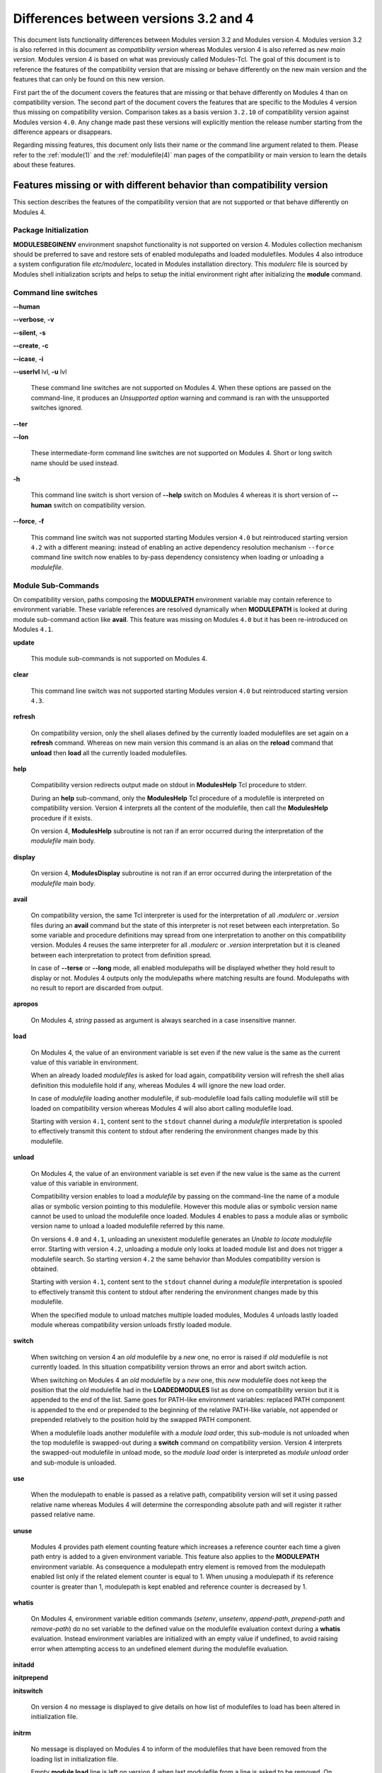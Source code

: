 .. _diff_v3_v4:

Differences between versions 3.2 and 4
======================================

This document lists functionality differences between Modules version 3.2 and Modules version 4. Modules version 3.2 is also referred in this document as *compatibility version* whereas Modules version 4 is also referred as *new main version*. Modules version 4 is based on what was previously called Modules-Tcl. The goal of this document is to reference the features of the compatibility version that are missing or behave differently on the new main version and the features that can only be found on this new version.

First part the of the document covers the features that are missing or that behave differently on Modules 4 than on compatibility version. The second part of the document covers the features that are specific to the Modules 4 version thus missing on compatibility version. Comparison takes as a basis version ``3.2.10`` of compatibility version against Modules version ``4.0``. Any change made past these versions will explicitly mention the release number starting from the difference appears or disappears.

Regarding missing features, this document only lists their name or the command line argument related to them. Please refer to the :ref:`module(1)` and the :ref:`modulefile(4)` man pages of the compatibility or main version to learn the details about these features.


Features missing or with different behavior than compatibility version
----------------------------------------------------------------------

This section describes the features of the compatibility version that are not supported or that behave differently on Modules 4.


Package Initialization
^^^^^^^^^^^^^^^^^^^^^^

**MODULESBEGINENV** environment snapshot functionality is not supported on version 4. Modules collection mechanism should be preferred to save and restore sets of enabled modulepaths and loaded modulefiles. Modules 4 also introduce a system configuration file *etc/modulerc*, located in Modules installation directory. This *modulerc* file is sourced by Modules shell initialization scripts and helps to setup the initial environment right after initializing the **module** command.


Command line switches
^^^^^^^^^^^^^^^^^^^^^

**--human**

**--verbose**, **-v**

**--silent**, **-s**

**--create**, **-c**

**--icase**, **-i**

**--userlvl** lvl, **-u** lvl
 
 These command line switches are not supported on Modules 4. When these options are passed on the command-line, it produces an *Unsupported option* warning and command is ran with the unsupported switches ignored.
 
**--ter**

**--lon**
 
 These intermediate-form command line switches are not supported on Modules 4. Short or long switch name should be used instead.
 
**-h**
 
 This command line switch is short version of **--help** switch on Modules 4 whereas it is short version of **--human** switch on compatibility version.

**--force**, **-f**
 
 This command line switch was not supported starting Modules version ``4.0`` but reintroduced starting version ``4.2`` with a different meaning: instead of enabling an active dependency resolution mechanism ``--force`` command line switch now enables to by-pass dependency consistency when loading or unloading a *modulefile*.


Module Sub-Commands
^^^^^^^^^^^^^^^^^^^
On compatibility version, paths composing the **MODULEPATH** environment variable may contain reference to environment variable. These variable references are resolved dynamically when **MODULEPATH** is looked at during module sub-command action like **avail**. This feature was missing on Modules ``4.0`` but it has been re-introduced on Modules ``4.1``.

**update**

 This module sub-commands is not supported on Modules 4.

**clear**

 This command line switch was not supported starting Modules version ``4.0`` but reintroduced starting version ``4.3``.

**refresh**
 
 On compatibility version, only the shell aliases defined by the currently loaded modulefiles are set again on a **refresh** command. Whereas on new main version this command is an alias on the **reload** command that **unload** then **load** all the currently loaded modulefiles.

**help**
 
 Compatibility version redirects output made on stdout in **ModulesHelp** Tcl procedure to stderr.
 
 During an **help** sub-command, only the **ModulesHelp** Tcl procedure of a modulefile is interpreted on compatibility version. Version 4 interprets all the content of the modulefile, then call the **ModulesHelp** procedure if it exists.
 
 On version 4, **ModulesHelp** subroutine is not ran if an error occurred during the interpretation of the *modulefile* main body.

**display**
 
 On version 4, **ModulesDisplay** subroutine is not ran if an error occurred during the interpretation of the *modulefile* main body.

**avail**
 
 On compatibility version, the same Tcl interpreter is used for the interpretation of all *.modulerc* or *.version* files during an **avail** command but the state of this interpreter is not reset between each interpretation. So some variable and procedure definitions may spread from one interpretation to another on this compatibility version. Modules 4 reuses the same interpreter for all *.modulerc* or *.version* interpretation but it is cleaned between each interpretation to protect from definition spread.
 
 In case of **--terse** or **--long** mode, all enabled modulepaths will be displayed whether they hold result to display or not. Modules 4 outputs only the modulepaths where matching results are found. Modulepaths with no result to report are discarded from output.

**apropos**
 
 On Modules 4, *string* passed as argument is always searched in a case insensitive manner.

**load**
 
 On Modules 4, the value of an environment variable is set even if the new value is the same as the current value of this variable in environment.
 
 When an already loaded *modulefiles* is asked for load again, compatibility version will refresh the shell alias definition this modulefile hold if any, whereas Modules 4 will ignore the new load order.
 
 In case of *modulefile* loading another modulefile, if sub-modulefile load fails calling modulefile will still be loaded on compatibility version whereas Modules 4 will also abort calling modulefile load.

 Starting with version ``4.1``, content sent to the ``stdout`` channel during a *modulefile* interpretation is spooled to effectively transmit this content to stdout after rendering the environment changes made by this modulefile.

**unload**
 
 On Modules 4, the value of an environment variable is set even if the new value is the same as the current value of this variable in environment.
 
 Compatibility version enables to load a *modulefile* by passing on the command-line the name of a module alias or symbolic version pointing to this modulefile. However this module alias or symbolic version name cannot be used to unload the modulefile once loaded. Modules 4 enables to pass a module alias or symbolic version name to unload a loaded modulefile referred by this name.

 On versions ``4.0`` and ``4.1``, unloading an unexistent modulefile generates an *Unable to locate modulefile* error. Starting with version ``4.2``, unloading a module only looks at loaded module list and does not trigger a modulefile search. So starting version ``4.2`` the same behavior than Modules compatibility version is obtained.

 Starting with version ``4.1``, content sent to the ``stdout`` channel during a *modulefile* interpretation is spooled to effectively transmit this content to stdout after rendering the environment changes made by this modulefile.

 When the specified module to unload matches multiple loaded modules, Modules 4 unloads lastly loaded module whereas compatibility version unloads firstly loaded module.

**switch**
 
 When switching on version 4 an *old* modulefile by a *new* one, no error is raised if *old* modulefile is not currently loaded. In this situation compatibility version throws an error and abort switch action.
 
 When switching on Modules 4 an *old* modulefile by a *new* one, this *new* modulefile does not keep the position that the *old* modulefile had in the **LOADEDMODULES** list as done on compatibility version but it is appended to the end of the list. Same goes for PATH-like environment variables: replaced PATH component is appended to the end or prepended to the beginning of the relative PATH-like variable, not appended or prepended relatively to the position hold by the swapped PATH component.
 
 When a modulefile loads another modulefile with a *module load* order, this sub-module is not unloaded when the top modulefile is swapped-out during a **switch** command on compatibility version. Version 4 interprets the swapped-out modulefile in unload mode, so the *module load* order is interpreted as *module unload* order and sub-module is unloaded.
 
**use**
 
 When the modulepath to enable is passed as a relative path, compatibility version will set it using passed relative name whereas Modules 4 will determine the corresponding absolute path and will register it rather passed relative name.
 
**unuse**
 
 Modules 4 provides path element counting feature which increases a reference counter each time a given path entry is added to a given environment variable. This feature also applies to the **MODULEPATH** environment variable. As consequence a modulepath entry element is removed from the modulepath enabled list only if the related element counter is equal to 1. When unusing a modulepath if its reference counter is greater than 1, modulepath is kept enabled and reference counter is decreased by 1.

**whatis**

 On Modules 4, environment variable edition commands (*setenv*, *unsetenv*, *append-path*, *prepend-path* and *remove-path*) do no set variable to the defined value on the modulefile evaluation context during a **whatis** evaluation. Instead environment variables are initialized with an empty value if undefined, to avoid raising error when attempting access to an undefined element during the modulefile evaluation.

**initadd**

**initprepend**

**initswitch**
 
 On version 4 no message is displayed to give details on how list of modulefiles to load has been altered in initialization file.
 
**initrm**
 
 No message is displayed on Modules 4 to inform of the modulefiles that have been removed from the loading list in initialization file.
 
 Empty **module load** line is left on version 4 when last modulefile from a line is asked to be removed. On compatibility version **module load null** line is set in this case.

**initclear**
 
 Empty **module load** lines are left on version 4 whereas **module load null** lines are set on compatibility version.
 

Modules Specific Tcl Commands
^^^^^^^^^^^^^^^^^^^^^^^^^^^^^

**append-path**

**prepend-path**
 
 Modules 4 produces an error when adding a bare colon character *:* as a path element to a path-like variable, as this colon cannot be distinguished from the colon used for path separator.
 
 Modules 4 supports adding or removing empty path element to a path-like variable, whereas compatibility version looses track of this path element when the path-like variable is modified afterward. Empty path element enables to set a leading colon character *:*, which has a specific meaning on some regular environment variable like **MANPATH** or **LD_LIBRARY_PATH**.

 When adding a path element to the **MANPATH** environment variable, Modules 4 is treating this variable like any other whereas a special treatment was applied on compatibility version: a default MANPATH value, set at configure time, was appended in case **MANPATH** variable was unset.

**remove-path**
 
 Modules 4 provides path element counting feature which increases a reference counter each time a given path entry is added to a given environment variable. As consequence a path entry element is removed from a path-like variable only if the related element counter is equal to 1. If this counter is greater than 1, path element is kept in variable and reference counter is decreased by 1.

 When unloading a modulefile, **remove-path** command is not applied to environment variable on Modules 4, whereas on compatibility version it is processed the exact same way than when loading modulefile.
 
**exit**
 
 On Modules 4 code passed to the **exit** Modules specific Tcl command will not be thrown to be the **module** return value.
 
**module-alias**

**module-version**
 
 In case the specified aliased module or the symbolic version introduces a resolution loop with already defined aliases or symbolic versions, this new alias or symbolic version is not registered and an error message is raised. On compatibility version, alias or symbolic version introducing loop are registered as the modulefile resolution is not computed at registration time.
 
**module-info**
 
 **module-info flags**
 
 **module-info trace**
 
 **module-info tracepat**
 
 **module-info user**
  
  These **module-info** options are related to compatibility version-specific features so they are available on Modules 4 but with a dummy implementation that always returns false or an empty value.
  
 **module-info mode**
  
  During an **unload** sub-command, *unload* is returned instead of *remove*. However if **mode** is tested against *remove* value, true will be returned.
  
  During a **switch** sub-command, *unload* then *load* is returned instead of *switch1* then *switch2* then *switch3*. However if **mode** is tested against *switch* value, true will be returned.
  
 **module-info version**
  
  Declared aliases or symbolic versions are not registered anymore if they introduce a resolution loop. As a result **module-info version** does not return an ``*undef*`` string value as it does not face resolution loop situation anymore.
  
 **module-info symbols**
  
  Declared aliases or symbolic versions are not registered anymore if they introduce a resolution loop. As a consequence symbolic versions introducing loop situation are not part anymore of the **module-info symbols** returned result as they are not registered.
  
  A symbolic version sets on a module alias will be propagated toward the resolution path to also apply to the relative *modulefile* if it still correspond to the same module name.
  
**module-log**

**module-trace**

**module-user**

**module-verbosity**
 
 These Modules specific Tcl commands are related to compatibility version-specific features so they are available on Modules 4 but with a dummy implementation that always displays a warning message saying the command is not implemented.
 
**module-whatis**
 
 When multiple words are passed as argument to **module-whatis** but they are not enclosed in double-quotes or curly braces they will be displayed as a single line on Modules 4 whereas compatibility version displays them as one line per word.
 
**set-alias**
 
 Whereas compatibility version sets a shell function when variables are in use in alias value on Bourne shell derivatives, Modules 4 always defines a shell alias never a shell function.


Locating Modulefiles
^^^^^^^^^^^^^^^^^^^^

On version 4, when a module alias is set and overrides name of an existing directory, this alias is taken into account to locate the default version of this module name and the *modulefiles* locating in the directory are ignored.

When looking for an implicit default in a *modulefile* directory, aliases are taken into account in addition to *modulefiles* and directories to determine the highest numerically sorted element.

Modules 4 will resolve module alias or symbolic version passed to **unload** command to then remove the loaded modulefile pointed by the mentioned alias or symbolic version.

Modules 4 resolves module alias or symbolic version pointing to a *modulefile* located in another modulepath.

When locating *modulefiles* on Modules 4, if a *.modulerc*, a *.version*, a directory or a *modulefile* cannot be read during the search it is simply ignored with no error message produced. Visibility of *modulefiles* can thus be adapted to the rights the user has been granted. Exception is made when trying to directly access a directory or a *modulefile*. In this case, the access issue is returned as an error message. Access issue is also returned when a direct access is made to a module alias or a symbolic version targeting an unreadable *modulefile*.


Features specific to the new main version
-----------------------------------------

This section describes the features of Modules version 4 that are not supported on the compatibility version. Please refer to the above section for features supported by both versions but behaving differently.


Package Initialization
^^^^^^^^^^^^^^^^^^^^^^

Compatibility version does not support *fish*, *lisp*, *tcl* and *R* as code output.

On version 4 and for *sh*, *bash*, *ksh*, *zsh* and *fish* shells, text output, like listing from the **avail** command, is redirected from *stderr* to *stdout* after shell command evaluation if shell is in interactive mode. Starting version ``4.1``, this content redirection occurs if shell session is attached to a terminal.


Modulecmd startup
^^^^^^^^^^^^^^^^^

Starting with version ``4.1``, **modulecmd.tcl** sources upon invocation a site-specific configuration script named **siteconfig.tcl**. This Tcl script enables to supersede any global variable or procedure definition of modulecmd.tcl.


Command line switches
^^^^^^^^^^^^^^^^^^^^^

**--debug**, **-D**

**--default**, **-d**

**--latest**, **-L**
 
 These command line switches are not supported on compatibility version.
 
**--paginate**

**--no-pager**

 These command line switches appeared on version ``4.1`` and are not supported on compatibility version.

**--auto**

**--no-auto**

 These command line switches appeared on version ``4.2`` and are not supported on compatibility version.

**--indepth**

**--no-indepth**

**--color**

 These command line switches appeared on version ``4.3`` and are not supported on compatibility version.


Module Sub-Commands
^^^^^^^^^^^^^^^^^^^

All module sub-commands will return a non-zero exit code in case of error whereas on compatibility version issues that occurred do not lead to an exit of the **module** command with a non-zero code.

Starting with version ``4.1``, **module** function for all scripting languages, like Perl or Python, always returns a value. In case of error, a *false* boolean value is returned instead of raising a fatal exception. For module sub-commands returning a text value, the module function will actually return this value. In all other cases a *true* boolean value is returned.


**reload**

**source**

**search**

**save**

**restore**

**saverm**

**saveshow**

**savelist**

**path**

**paths**

**autoinit**

**aliases**

**test**
 
 These module sub-commands are not supported on compatibility version.

**append-path**

**prepend-path**

**remove-path**

**is-loaded**

**is-saved**

**is-used**

**is-avail**

**info-loaded**

 These module sub-commands appeared on version ``4.1`` and are not supported on compatibility version.
 
**avail**

**whatis**

**apropos**
 
 Non-critical errors are not displayed on these sub-commands. Only valid results are returned.
 
 Module aliases are included in the result of these sub-commands. They are displayed in the module path section where they are defined or in a *global/user modulerc* section for aliases set in user's or global modulerc file. A **@** symbol is added in parenthesis next to their name to distinguish them from *modulefiles*.
 
 Search may be performed with an alias or a symbolic version-name passed as argument.
 
 Arguments to these **avail**, **whatis** and **apropos** commands may use wildcard characters to express glob patterns.


Collections
^^^^^^^^^^^

Modules collections are not supported on compatibility version.


Environment
^^^^^^^^^^^

**MODULES_COLLECTION_TARGET**

**MODULES_USE_COMPAT_VERSION**

**<VAR>_modshare**

 These environment variables are not supported on compatibility version.

**MODULES_CMD**

**MODULES_COLLECTION_PIN_VERSION**

**MODULES_PAGER**

**MODULES_RUNENV_<VAR>**

**MODULES_RUN_QUARANTINE**

**MODULES_SILENT_SHELL_DEBUG**

**<VAR>_modquar**

 These environment variables appeared on version ``4.1`` and are not supported on compatibility version.

**MODULES_AUTO_HANDLING**

**MODULES_LMALTNAME**

**MODULES_LMCONFLICT**

**MODULES_LMNOTUASKED**

**MODULES_LMPREREQ**

 These environment variables appeared on version ``4.2`` and are not supported on compatibility version.

**MODULES_AVAIL_INDEPTH**

**MODULES_COLOR**

**MODULES_COLORS**

**MODULES_TERM_BACKGROUND**

 These environment variables appeared on version ``4.3`` and are not supported on compatibility version.


Modules Specific Tcl Commands
^^^^^^^^^^^^^^^^^^^^^^^^^^^^^

**conflict**

**prereq**

 Starting with version ``4.2``, these Modules-specific Tcl commands support being called with a symbolic modulefile or a modulefile alias passed as argument.

**module**
 
 In case of **module load** command specifying multiple *modulefiles*, when mode is set to **unload** these *modulefiles* will be unloaded in the reverse order to ensure correct handling of prerequisites.

**module-info**
 
 **module-info command**
  
  This **module-info** option is not supported on compatibility version.

 **module-info loaded**
  
  This **module-info** option appeared on version ``4.1`` and is not supported on compatibility version.

**append-path**

 Starting with version ``4.1``, **append-path** handles being called with multiple *value* arguments and option ``--duplicates`` is added.

**prepend-path**

 Starting with version ``4.1``, **prepend-path** handles being called with multiple *value* arguments and option ``--duplicates`` is added.

**remove-path**

 Starting with version ``4.1``, **remove-path** handles being called with multiple *value* arguments and option ``--index`` is added.

**is-loaded**

 Starting with version ``4.1``, **is-loaded** supports being called with no argument passed. In this case, it returns *true* if any modulefile is currently loaded, *false* elsewhere.

 Starting with version ``4.2``, **is-loaded** supports being called with a symbolic modulefile or a modulefile alias passed as argument.

 This Modules-specific Tcl command was not enabled for *modulerc* evaluation starting Modules version ``4.0`` but it has been reintroduced starting version ``4.2.1``.

**is-saved**

**is-used**

**is-avail**

**module-virtual**

 These Modules-specific Tcl commands appeared on version ``4.1`` and are not supported on compatibility version.

**set-function**

**unset-function**

 These Modules-specific Tcl commands appeared on version ``4.2`` and are not supported on compatibility version.
